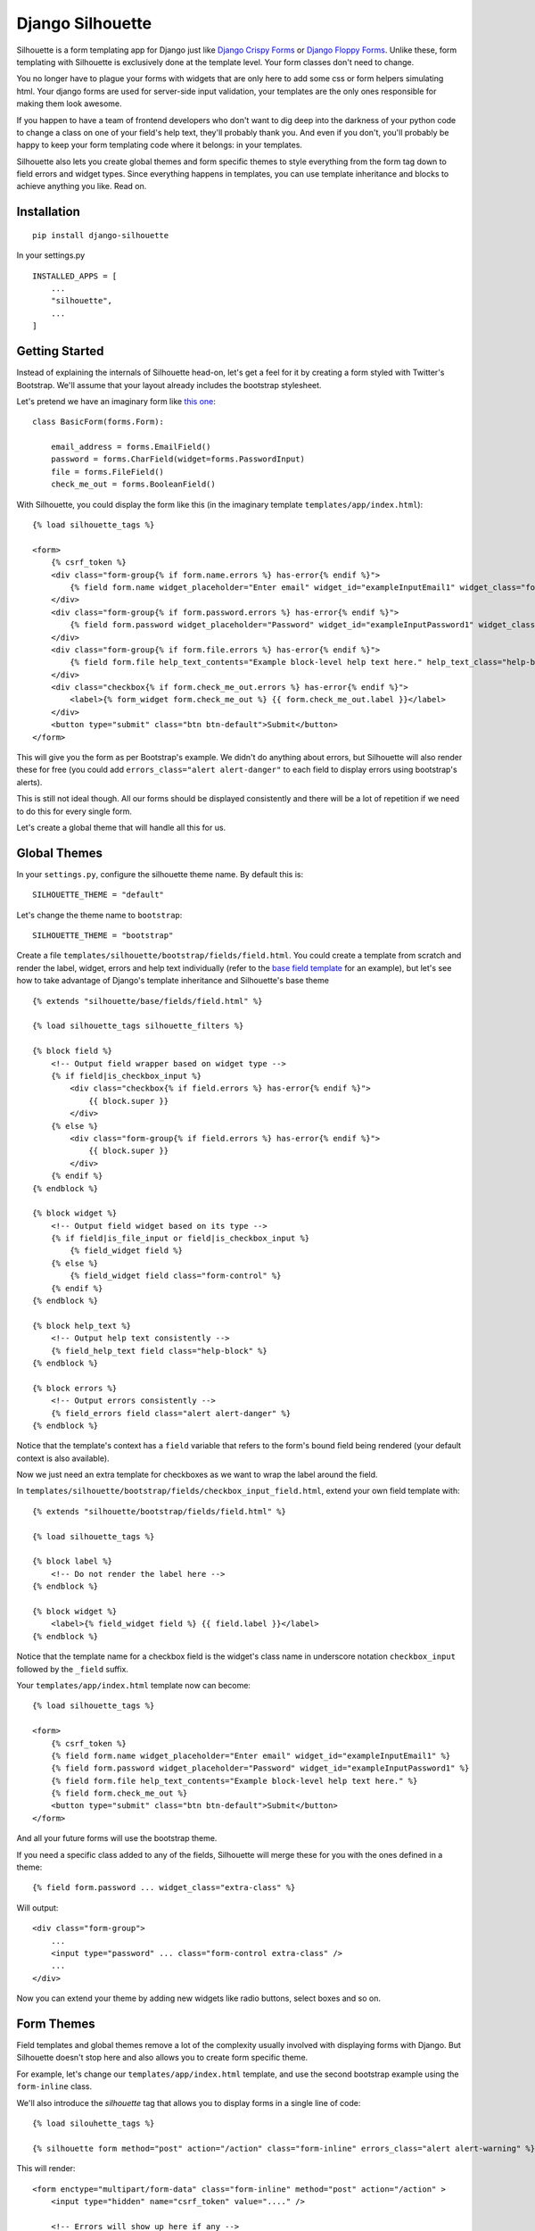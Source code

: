 =================
Django Silhouette
=================

.. image:: https://travis-ci.org/jthi3rry/django-silhouette.svg?branch=master
    :target: https://travis-ci.org/jthi3rry/django-silhouette

.. image:: https://coveralls.io/repos/jthi3rry/django-silhouette/badge.png?branch=master
    :target: https://coveralls.io/r/jthi3rry/django-silhouette

Silhouette is a form templating app for Django just like `Django Crispy Forms <https://github.com/maraujop/django-crispy-forms>`_
or `Django Floppy Forms <https://github.com/gregmuellegger/django-floppyforms>`_.
Unlike these, form templating with Silhouette is exclusively done at the template level. Your form classes don't need to change.

You no longer have to plague your forms with widgets that are only here to add some css or form helpers simulating html. Your django forms are
used for server-side input validation, your templates are the only ones responsible for making them look awesome.

If you happen to have a team of frontend developers who don't want to dig deep into the darkness of your
python code to change a class on one of your field's help text, they'll probably thank you.
And even if you don't, you'll probably be happy to keep your form templating code where it belongs: in your templates.

Silhouette also lets you create global themes and form specific themes to style everything from the form tag down to field errors and widget types.
Since everything happens in templates, you can use template inheritance and blocks to achieve anything you like. Read on.

Installation
============

::

    pip install django-silhouette


In your settings.py

::

    INSTALLED_APPS = [
        ...
        "silhouette",
        ...
    ]


Getting Started
===============

Instead of explaining the internals of Silhouette head-on, let's get a feel for it by creating a form styled with Twitter's Bootstrap.
We'll assume that your layout already includes the bootstrap stylesheet.

Let's pretend we have an imaginary form like `this one <http://getbootstrap.com/css/#forms>`_::

    class BasicForm(forms.Form):

        email_address = forms.EmailField()
        password = forms.CharField(widget=forms.PasswordInput)
        file = forms.FileField()
        check_me_out = forms.BooleanField()

With Silhouette, you could display the form like this (in the imaginary template ``templates/app/index.html``)::

    {% load silhouette_tags %}

    <form>
        {% csrf_token %}
        <div class="form-group{% if form.name.errors %} has-error{% endif %}">
            {% field form.name widget_placeholder="Enter email" widget_id="exampleInputEmail1" widget_class="form-control" %}
        </div>
        <div class="form-group{% if form.password.errors %} has-error{% endif %}">
            {% field form.password widget_placeholder="Password" widget_id="exampleInputPassword1" widget_class="form-control" %}
        </div>
        <div class="form-group{% if form.file.errors %} has-error{% endif %}">
            {% field form.file help_text_contents="Example block-level help text here." help_text_class="help-block" %}
        </div>
        <div class="checkbox{% if form.check_me_out.errors %} has-error{% endif %}">
            <label>{% form_widget form.check_me_out %} {{ form.check_me_out.label }}</label>
        </div>
        <button type="submit" class="btn btn-default">Submit</button>
    </form>

This will give you the form as per Bootstrap's example. We didn't do anything about errors, but Silhouette will
also render these for free (you could add ``errors_class="alert alert-danger"`` to each field to display errors using bootstrap's alerts).

This is still not ideal though. All our forms should be displayed consistently and there will be a lot of repetition if we need to do this for
every single form.

Let's create a global theme that will handle all this for us.

Global Themes
=============

In your ``settings.py``, configure the silhouette theme name. By default this is::

    SILHOUETTE_THEME = "default"

Let's change the theme name to ``bootstrap``::

    SILHOUETTE_THEME = "bootstrap"

Create a file ``templates/silhouette/bootstrap/fields/field.html``. You could create a template from scratch and render the label,
widget, errors and help text individually (refer to the `base field template <https://github.com/OohlaLabs/django-silhouette/blob/master/silhouette/templates/silhouette/base/fields/field.html>`_ for an example),
but let's see how to take advantage of Django's template inheritance and Silhouette's base theme

::

    {% extends "silhouette/base/fields/field.html" %}

    {% load silhouette_tags silhouette_filters %}

    {% block field %}
        <!-- Output field wrapper based on widget type -->
        {% if field|is_checkbox_input %}
            <div class="checkbox{% if field.errors %} has-error{% endif %}">
                {{ block.super }}
            </div>
        {% else %}
            <div class="form-group{% if field.errors %} has-error{% endif %}">
                {{ block.super }}
            </div>
        {% endif %}
    {% endblock %}

    {% block widget %}
        <!-- Output field widget based on its type -->
        {% if field|is_file_input or field|is_checkbox_input %}
            {% field_widget field %}
        {% else %}
            {% field_widget field class="form-control" %}
        {% endif %}
    {% endblock %}

    {% block help_text %}
        <!-- Output help text consistently -->
        {% field_help_text field class="help-block" %}
    {% endblock %}

    {% block errors %}
        <!-- Output errors consistently -->
        {% field_errors field class="alert alert-danger" %}
    {% endblock %}

Notice that the template's context has a ``field`` variable that refers to the form's bound field being rendered (your default context is also available).

Now we just need an extra template for checkboxes as we want to wrap the label around the field.

In ``templates/silhouette/bootstrap/fields/checkbox_input_field.html``, extend your own field template with::

        {% extends "silhouette/bootstrap/fields/field.html" %}

        {% load silhouette_tags %}

        {% block label %}
            <!-- Do not render the label here -->
        {% endblock %}

        {% block widget %}
            <label>{% field_widget field %} {{ field.label }}</label>
        {% endblock %}

Notice that the template name for a checkbox field is the widget's class name in underscore notation ``checkbox_input`` followed by the ``_field`` suffix.

Your ``templates/app/index.html`` template now can become::

    {% load silhouette_tags %}

    <form>
        {% csrf_token %}
        {% field form.name widget_placeholder="Enter email" widget_id="exampleInputEmail1" %}
        {% field form.password widget_placeholder="Password" widget_id="exampleInputPassword1" %}
        {% field form.file help_text_contents="Example block-level help text here." %}
        {% field form.check_me_out %}
        <button type="submit" class="btn btn-default">Submit</button>
    </form>

And all your future forms will use the bootstrap theme.

If you need a specific class added to any of the fields, Silhouette will merge these for you with the ones defined in a theme::

    {% field form.password ... widget_class="extra-class" %}

Will output::

    <div class="form-group">
        ...
        <input type="password" ... class="form-control extra-class" />
        ...
    </div>

Now you can extend your theme by adding new widgets like radio buttons, select boxes and so on.

Form Themes
===========

Field templates and global themes remove a lot of the complexity usually involved with displaying forms with Django. But Silhouette
doesn't stop here and also allows you to create form specific theme.

For example, let's change our ``templates/app/index.html`` template, and use the second bootstrap example using the ``form-inline`` class.

We'll also introduce the `silhouette` tag that allows you to display forms in a single line of code::

    {% load silouhette_tags %}

    {% silhouette form method="post" action="/action" class="form-inline" errors_class="alert alert-warning" %}

This will render::

    <form enctype="multipart/form-data" class="form-inline" method="post" action="/action" >
        <input type="hidden" name="csrf_token" value="...." />

        <!-- Errors will show up here if any -->
        <ul class="alert alert-warning">
            <li>....</li>
        </ul>

        <!-- Fields will show up here -->
        <div class="form-group">
            ...
        </div>
        ...

        <!-- Controls will show up here -->
        <button type="submit">Submit</button>

        <!-- Media will show up here if any -->
        <script ...></script>

    </form>

However, by doing so, we just lost the specific attributes that were passed to each field like placehoders, ids, etc.
as well as our styled submit button.

Our fields and button are specific to our form, so let's create a "form theme" for these.

In ``templates/silhouette/basic_form/fields.html``::

    {% extends "silhouette/base/forms/fields.html" %}

    {% load silhouette_tags %}

    {% block visible_fields %}
        {% field form.name widget_placeholder="Enter email" widget_id="exampleInputEmail1" %}
        {% field form.password widget_placeholder="Password" widget_id="exampleInputPassword1" %}
        {% field form.file help_text_contents="Example block-level help text here." %}
        {% field form.check_me_out %}
    {% endblock %}

Note that the template is not created under the ``bootstrap`` theme, but under the ``basic_form`` "theme". This is the form's class name ``BasicForm`` in underscore notation.

Now, in ``templates/silhouette/basic_form/controls.html``::

    <button type="submit" class="btn btn-default">Submit</button>

Note that you could override this in the global theme by modifying ``templates/silhouette/bootstrap/forms/controls.html`` instead.

Just like with the global theme, you can override any field, label, widget, field errors, help text in your form by
creating a template in ``templates/silhouette/basic_form/fields/{{overridden_part}}.html``.

Anything usually possible with Django templates is possible with Silhouette.
Silhouette provides a base theme with what we assumed could be useful and generic, but you can ignore it or replace it altogether.

Template Loader
===============

When rendering a template for a field, form or formset, Silhouette tries and find the first template that exists using a list of path patterns.

The general idea is that Silhouette will look for a template from the most specific to the most generic place.

For example, when doing ``{% field form.field %}``, Silhouette will check:

* if a template exists for the field in the form's theme
* if one exists for the field's widget in the form's theme
* if one exists for the field's widget in the global theme
* if one exists for all fields in the form's theme
* if one exists for all fields in the global theme
* otherwise, it will fallback to using the base field template shipped with Silhouette

These rules are defined like this in the ``SILHOUETTE_PATTERNS`` setting:

* ``{path}/{form}/fields/{field}.html``
* ``{path}/{form}/fields/{widget}_field.html``
* ``{path}/{theme}/fields/{widget}_field.html``
* ``{path}/{form}/fields/field.html``
* ``{path}/{theme}/fields/field.html``
* ``silhouette/base/fields/field.html``

Where ``{path}`` is the value of the ``SILHOUETTE_PATH`` setting, ``{theme}`` is the value of the ``SILHOUETTE_THEME`` setting, ``{form}`` is the form class
name in underscore notation, ``{field}`` is the field name in your form, and ``{widget}`` is the widget class name in underscore notation.

Each tag has its own lookup list of patterns. See the `default settings <https://github.com/OohlaLabs/django-silhouette/blob/master/silhouette/settings.py>`_
for a full list. For advanced usage or if you simply don't like the convention and want to use another one, new patterns can be added or the lookup order modified by changing the ``SILHOUETTE_PATTERNS`` setting.

Bypassing the Template Lookup
-----------------------------

Tags also accept a template argument to render a specific template. For example::

    {% field form.field1 template="path/to/field1.html" %}

When using the template argument, field patterns will be ignored.

Overriding Path and Theme
-------------------------

Path and theme can also be overridden for a given tag. For example::

    {% field form.field1 path="form-themes" theme="my-theme" %}

When using these arguments, the value of `{path}` and `{theme}` are overridden for the given tag, and all tags used within its context.
So in the above example, the widget, label, help_text and errors rendered by `field` would use the path `form-themes` and the theme `my-theme`.

Running Tests
=============

Get a copy of the repository::

    git clone git@github.com:OohlaLabs/django-silhouette.git .

Install `tox <https://pypi.python.org/pypi/tox>`_::

    pip install tox

Run the tests::

    tox

Contributions
=============

All contributions and comments are welcome.

Change Log
==========

v0.0.2
------
* Distribution description & homepage

v0.0.1
------
* Initial release
